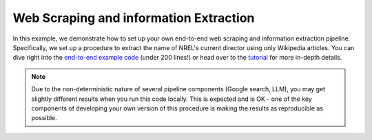 ***************************************
Web Scraping and information Extraction
***************************************

In this example, we demonstrate how to set up your own end-to-end web scraping and information extraction pipeline.
Specifically, we set up a procedure to extract the name of NREL's current director using only Wikipedia articles.
You can dive right into the `end-to-end example code <web_scraping_pipeline.py>`_ (under 200 lines!) or head over
to the `tutorial <example_scrape_wiki.ipynb>`_ for more in-depth details.


.. NOTE:: Due to the non-deterministic nature of several pipeline components (Google search, LLM), you may get
          slightly different results when you run this code locally. This is expected and is OK - one of the key
          components of developing your own version of this procedure is making the results as reproducible as
          possible.
